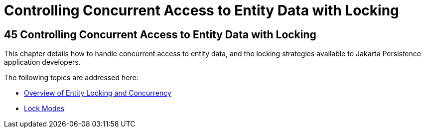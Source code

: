 Controlling Concurrent Access to Entity Data with Locking
=========================================================

[[GKJJF]][[controlling-concurrent-access-to-entity-data-with-locking]]

45 Controlling Concurrent Access to Entity Data with Locking
------------------------------------------------------------


This chapter details how to handle concurrent access to entity data, and
the locking strategies available to Jakarta Persistence application
developers.

The following topics are addressed here:

* link:persistence-locking001.html#GKJHZ[Overview of Entity Locking and
Concurrency]
* link:persistence-locking002.html#GKJIU[Lock Modes]
